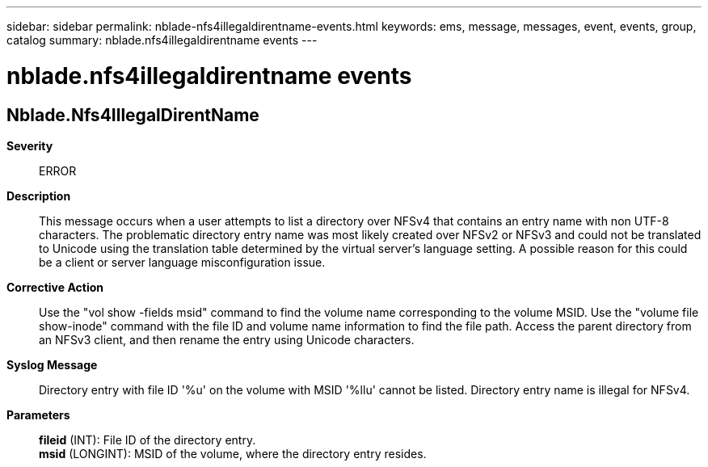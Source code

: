 ---
sidebar: sidebar
permalink: nblade-nfs4illegaldirentname-events.html
keywords: ems, message, messages, event, events, group, catalog
summary: nblade.nfs4illegaldirentname events
---

= nblade.nfs4illegaldirentname events
:toclevels: 1
:hardbreaks:
:nofooter:
:icons: font
:linkattrs:
:imagesdir: ./media/

== Nblade.Nfs4IllegalDirentName
*Severity*::
ERROR
*Description*::
This message occurs when a user attempts to list a directory over NFSv4 that contains an entry name with non UTF-8 characters. The problematic directory entry name was most likely created over NFSv2 or NFSv3 and could not be translated to Unicode using the translation table determined by the virtual server's language setting. A possible reason for this could be a client or server language misconfiguration issue.
*Corrective Action*::
Use the "vol show -fields msid" command to find the volume name corresponding to the volume MSID. Use the "volume file show-inode" command with the file ID and volume name information to find the file path. Access the parent directory from an NFSv3 client, and then rename the entry using Unicode characters.
*Syslog Message*::
Directory entry with file ID '%u' on the volume with MSID '%llu' cannot be listed. Directory entry name is illegal for NFSv4.
*Parameters*::
*fileid* (INT): File ID of the directory entry.
*msid* (LONGINT): MSID of the volume, where the directory entry resides.
